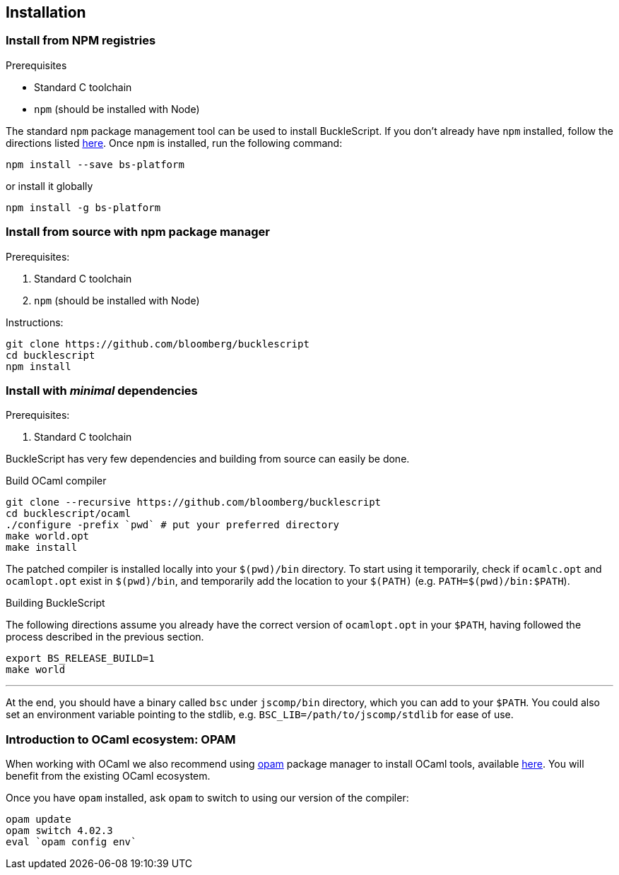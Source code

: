 ## Installation

### Install from NPM registries


.Prerequisites
* Standard C toolchain
* `npm` (should be installed with Node)


The standard `npm` package management tool can be used to install
BuckleScript. If you don't already have `npm` installed, follow the
directions listed
https://docs.npmjs.com/getting-started/installing-node[here]. Once `npm`
is installed, run the following command:

[source,sh]
------------------------------
npm install --save bs-platform
------------------------------

or install it globally

[source,shh]
------------
npm install -g bs-platform
------------

### Install from source with npm package manager

.Prerequisites:

  . Standard C toolchain
  . `npm` (should be installed with Node)

.Instructions:
[source,sh]
-----
git clone https://github.com/bloomberg/bucklescript
cd bucklescript
npm install
-----

### Install with _minimal_ dependencies

.Prerequisites:

  . Standard C toolchain


BuckleScript has very few dependencies and building from source can
easily be done.


.Build OCaml compiler


[source,sh]
--------------------------------------------------------
git clone --recursive https://github.com/bloomberg/bucklescript
cd bucklescript/ocaml
./configure -prefix `pwd` # put your preferred directory
make world.opt
make install
--------------------------------------------------------

The patched compiler is installed locally into your `$(pwd)/bin`
directory. To start using it temporarily, check if `ocamlc.opt` and
`ocamlopt.opt` exist in `$(pwd)/bin`, and temporarily add the location
to your `$(PATH)` (e.g.  `PATH=$(pwd)/bin:$PATH`).

.Building BuckleScript


The following directions assume you already have the correct version of
`ocamlopt.opt` in your `$PATH`, having followed the process described in
the previous section.

[source,sh]
-----------
export BS_RELEASE_BUILD=1
make world
-----------

'''''

At the end, you should have a binary called `bsc` under `jscomp/bin`
directory, which you can add to your `$PATH`.
You could also set an environment variable
pointing to the stdlib, e.g. `BSC_LIB=/path/to/jscomp/stdlib` for ease
of use.


### Introduction to OCaml ecosystem: OPAM

When working with OCaml we also recommend using https://opam.ocaml.org[opam]
package manager to install OCaml tools, available
https://opam.ocaml.org/doc/Install.html[here]. You will benefit from the
existing OCaml ecosystem.

Once you have `opam` installed, ask `opam` to switch to using our
version of the compiler:

[source,sh]
---------------------------
opam update
opam switch 4.02.3
eval `opam config env`
---------------------------
